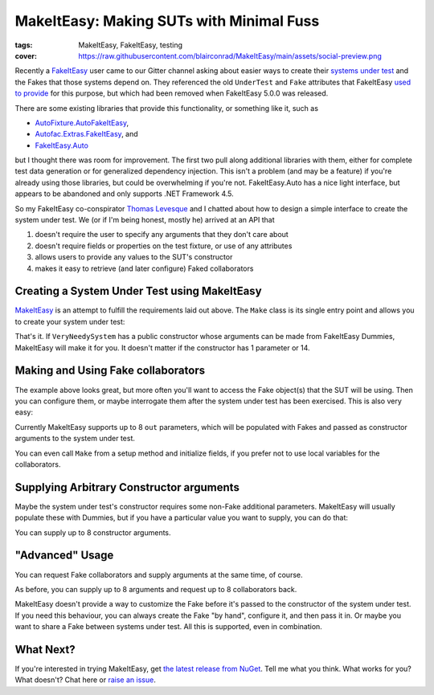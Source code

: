 MakeItEasy: Making SUTs with Minimal Fuss
#########################################

:tags: MakeItEasy, FakeItEasy, testing
:cover: https://raw.githubusercontent.com/blairconrad/MakeItEasy/main/assets/social-preview.png

Recently a `FakeItEasy <https://fakeiteasy.github.io/>`_ user came to our Gitter
channel asking about easier ways to create their
`systems under test <http://xunitpatterns.com/SUT.html>`_ and the Fakes that
those systems depend on. They referenced the old ``UnderTest`` and ``Fake``
attributes that FakeItEasy
`used to provide <https://thomaslevesque.com/2016/01/17/automatically-inject-fakes-in-test-fixture-with-fakeiteasy/>`_
for this purpose, but which had been removed when FakeItEasy 5.0.0 was released.

There are some existing libraries that provide this functionality, or something
like it, such as

- `AutoFixture.AutoFakeItEasy <https://github.com/AutoFixture/AutoFixture>`_,
- `Autofac.Extras.FakeItEasy <https://autofaccn.readthedocs.io/en/latest/integration/fakeiteasy.html>`_, and
- `FakeItEasy.Auto <https://jamiehumphries.github.io/FakeItEasy.Auto/>`_

but I thought there was room for improvement. The first two pull along
additional libraries with them, either for complete test data generation or for
generalized dependency injection. This isn't a problem (and may be a feature) if
you're already using those libraries, but could be overwhelming if you're not.
FakeItEasy.Auto has a nice light interface, but appears to be abandoned and only
supports .NET Framework 4.5.

So my FakeItEasy co-conspirator `Thomas Levesque <https://thomaslevesque.com/>`_
and I chatted about how to design a simple interface to create the system under
test. We (or if I'm being honest, mostly he) arrived at an API that

#. doesn't require the user to specify any arguments that they don't care about
#. doesn't require fields or properties on the test fixture, or use of any attributes
#. allows users to provide any values to the SUT's constructor
#. makes it easy to retrieve (and later configure) Faked collaborators

.. image:: {attach}makeiteasy-logo.png
    :alt: MakeItEasy Logo


Creating a System Under Test using MakeItEasy
=============================================

`MakeItEasy <https://github.com/blairconrad/MakeItEasy>`_ is an attempt to
fulfill the requirements laid out above. The ``Make`` class is its single entry
point and allows you to create your system under test:

.. code-figure:: The simplest way to create your system under test

    .. code:: c#

        import MakeItEasy;

        // ...

        var systemUnderTest = Make.A<VeryNeedySystem>().FromDefaults();


That's it. If ``VeryNeedySystem`` has a public constructor whose arguments can
be made from FakeItEasy Dummies, MakeItEasy will make it for you.
It doesn't matter if the constructor has 1 parameter or 14.


Making and Using Fake collaborators
===================================

The example above looks great, but more often you'll want to access the Fake
object(s) that the SUT will be using. Then you can configure them, or maybe
interrogate them after the system under test has been exercised. This is also
very easy:

.. code-figure:: Create a system under test and access a Fake collaborator

    .. code:: c#

        var systemUnderTest = Make.A<VeryNeedySystem>().From(
            out ICollaborator fakeCollaborator);

        // A.CallTo(() => fakeCollaborator.SomeMethod()).Returns(1);
        // exercise systemUnderTest
        // A.CallTo(() => fakeCollaborator.SomeMethod()).MustHaveHappened();

Currently MakeItEasy supports up to 8 ``out`` parameters, which will be
populated with Fakes and passed as constructor arguments to the system under
test.

You can even call ``Make`` from a setup method and initialize fields, if you
prefer not to use local variables for the collaborators.


Supplying Arbitrary Constructor arguments
=========================================

Maybe the system under test's constructor requires some non-Fake additional
parameters. MakeItEasy will usually populate these with Dummies, but if you have
a particular value you want to supply, you can do that:

.. code-figure:: Create a system under test using supplied arguments

    .. code:: c#

        var systemUnderTest = Make.A<VeryNeedySystem>().From(
            DateTime.Now);

You can supply up to 8 constructor arguments.


"Advanced" Usage
================

You can request Fake collaborators and supply arguments at the same time, of course.

.. code-figure:: Create a system under test specifying an argument and accessing a Fake collaborator

    .. code:: c#

        var systemUnderTest = Make.A<VeryNeedySystem>().From(
            DateTime.Now,
            out ICollaborator fakeCollaborator);

As before, you can supply up to 8 arguments and request up to 8 collaborators back.

MakeItEasy doesn't provide a way to customize the Fake before it's passed to the
constructor of the system under test. If you need this behaviour, you can always
create the Fake "by hand", configure it, and then pass it in. Or maybe you want
to share a Fake between systems under test. All this is supported, even in
combination.

.. code-figure:: Share Fakes between classes under test

    .. code:: c#

        var oneSystemUnderTest = Make.A<VeryNeedySystem>().From(
            out ICollaborator fakeCollaborator);
        
        // configure the fakeCollaborator somehow

        var anotherSystemUnderTest = Make.An<OtherKindOfSystem>().From(
            fakeCollaborator);


What Next?
==========

If you're interested in trying MakeItEasy, get `the latest release from NuGet
<https://www.nuget.org/packages/MakeItEasy/>`_. Tell me what you think. What
works for you? What doesn't? Chat here or
`raise an issue <https://github.com/blairconrad/MakeItEasy/issues>`_.
